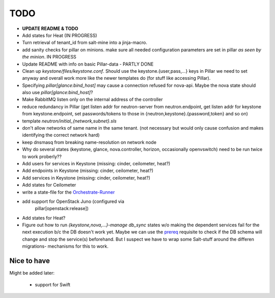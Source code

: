 TODO
====

- **UPDATE README & TODO**

- Add states for Heat (IN PROGRESS)

- Turn retrieval of tenant_id from salt-mine into a jinja-macro.

- add sanity checks for pillar on minions. make sure all needed 
  configuration parameters are set in pillar *as seen by the minion*.
  IN PROGRESS

- Update README with info on basic Pillar-data - PARTLY DONE

- Clean up `keystone/files/keystone.conf`. Should use the
  keystone.{user,pass,...} keys in Pillar we need to set anyway
  and overall work more like the newer templates do (for stuff
  like accessing Pillar).

- Specifying `pillar[glance:bind_host]` may cause a connection
  refused for nova-api. Maybe the nova state should also use 
  `pillar[glance:bind_host]`?

- Make RabbitMQ listen only on the internal address of the
  controller

- reduce redundancy in Pillar (get listen addr for neutron-server 
  from neutron.endpoint, get listen addr for keystone from 
  keystone.endpoint, set passwords/tokens to those in 
  {neutron,keystone}.{password,token} and so on) 

- template `neutron/initial_{network,subnet}.sls`

- don't allow networks of same name in the same tenant.
  (not necessary but would only cause confusion and makes
  identifying the correct network hard)

- keep dnsmasq from breaking name-resolution on network node

- Why do several states (keystone, glance, nova.controller, horizon, 
  occasionally openvswitch) need to be run twice to work proberly?? 

- Add users for services in Keystone (missing: cinder, ceilometer, heat?)

- Add endpoints in Keystone (missing: cinder, ceilometer, heat?)

- Add services in Keystone (missing: cinder, ceilometer, heat?)

- Add states for Ceilometer

- write a state-file for the `Orchestrate-Runner`_

.. _Orchestrate-Runner:
    http://docs.saltstack.com/en/latest/topics/tutorials/states_pt5.html#orchestrate-runner

- add support for OpenStack Juno (configured via 
    pillar[openstack:release])

- Add states for Heat?

- Figure out how to run `{keystone,nova,...}-manage db_sync` states
  w/o making the dependent services fail for the next execution b/c
  the DB doesn't work yet.
  Maybe we can use the prereq_ requisite to check if the DB schema
  will change and stop the service(s) beforehand. But I suspect we
  have to wrap some Salt-stuff around the differen migrations-
  mechanisms for this to work.

.. _prereq:
    http://docs.saltstack.com/en/latest/ref/states/requisites.html#prereq

Nice to have
------------
Might be added later: 

  - support for Swift
